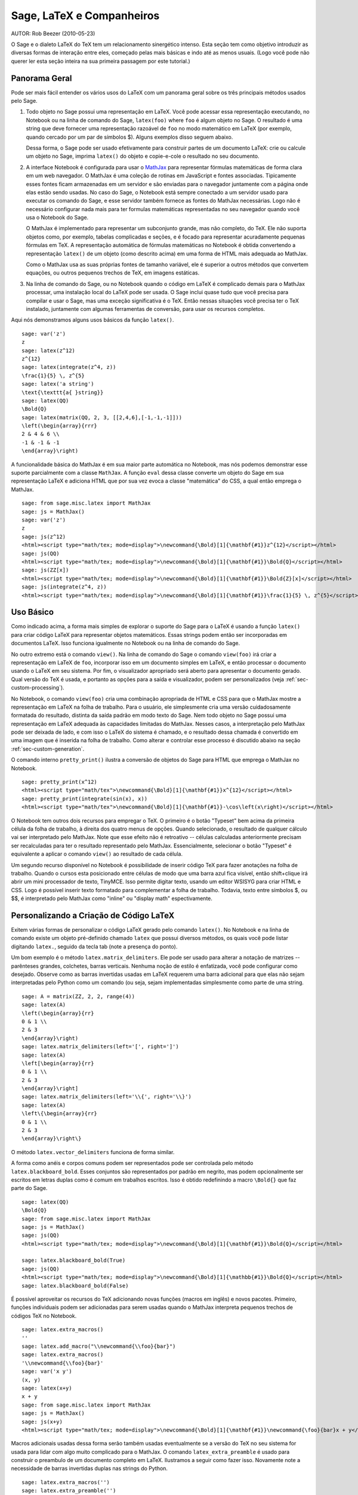 *********************************
Sage, LaTeX e Companheiros
*********************************

AUTOR:  Rob Beezer (2010-05-23)

O Sage e o dialeto LaTeX do TeX tem um relacionamento sinergético
intenso. Esta seção tem como objetivo introduzir as diversas formas de
interação entre eles, começado pelas mais básicas e indo até as menos
usuais. (Logo você pode não querer ler esta seção inteira na sua
primeira passagem por este tutorial.)

Panorama Geral
==============

Pode ser mais fácil entender os vários usos do LaTeX com um panorama
geral sobre os três principais métodos usados pelo Sage.

#. Todo objeto no Sage possui uma representação em LaTeX. Você
   pode acessar essa representação executando, no Notebook ou na
   linha de comando do Sage, ``latex(foo)`` where ``foo`` é algum
   objeto no Sage. O resultado é uma string que deve fornecer uma
   representação razoável de ``foo`` no modo matemático em LaTeX
   (por exemplo, quando cercado por um par de símbolos $). Alguns
   exemplos disso seguem abaixo.

   Dessa forma, o Sage pode ser usado efetivamente para construir
   partes de um documento LaTeX: crie ou calcule um objeto no
   Sage, imprima ``latex()`` do objeto e copie-e-cole o resultado
   no seu documento.

#. A interface Notebook é configurada para usar o `MathJax
   <http://www.mathjax.org/>`_ para representar
   fórmulas matemáticas de forma clara em um web navegador. O MathJax é
   uma coleção de rotinas em JavaScript e fontes associadas.
   Tipicamente esses fontes ficam armazenadas em um servidor e são
   enviadas para o navegador juntamente com a página onde elas estão
   sendo usadas. No caso do Sage, o Notebook está sempre conectado a
   um servidor usado para executar os comando do Sage, e esse servidor
   também fornece as fontes do MathJax necessárias. Logo não é
   necessário configurar nada mais para ter formulas matemáticas
   representadas no seu navegador quando você usa o Notebook do Sage.

   O MathJax é implementado para representar um subconjunto grande,
   mas não completo, do TeX. Ele não suporta objetos como, por
   exemplo, tabelas complicadas e seções, e é focado para
   representar acuradamente pequenas fórmulas em TeX. A
   representação automática de fórmulas matemáticas no Notebook é
   obtida convertendo a representação ``latex()`` de um objeto
   (como descrito acima) em uma forma de HTML mais adequada ao
   MathJax.

   Como o MathJax usa as suas próprias fontes de tamanho variável,
   ele é superior a outros métodos que convertem equações, ou
   outros pequenos trechos de TeX, em imagens estáticas.

#. Na linha de comando do Sage, ou no Notebook quando o código em
   LaTeX é complicado demais para o MathJax processar, uma
   instalação local do LaTeX pode ser usada. O Sage inclui quase
   tudo que você precisa para compilar e usar o Sage, mas uma
   exceção significativa é o TeX. Então nessas situações você
   precisa ter o TeX instalado, juntamente com algumas ferramentas
   de conversão, para usar os recursos completos.

Aqui nós demonstramos alguns usos básicos da função ``latex()``. ::

    sage: var('z')
    z
    sage: latex(z^12)
    z^{12}
    sage: latex(integrate(z^4, z))
    \frac{1}{5} \, z^{5}
    sage: latex('a string')
    \text{\texttt{a{ }string}}
    sage: latex(QQ)
    \Bold{Q}
    sage: latex(matrix(QQ, 2, 3, [[2,4,6],[-1,-1,-1]]))
    \left(\begin{array}{rrr}
    2 & 4 & 6 \\
    -1 & -1 & -1
    \end{array}\right)

A funcionalidade básica do MathJax é em sua maior parte automática no
Notebook, mas nós podemos demonstrar esse suporte parcialmente com a
classe ``MathJax``. A função ``eval`` dessa classe converte um objeto
do Sage em sua representação LaTeX e adiciona HTML que por sua vez
evoca a classe "matemática" do CSS, a qual então emprega o MathJax. ::

    sage: from sage.misc.latex import MathJax
    sage: js = MathJax()
    sage: var('z')
    z
    sage: js(z^12)
    <html><script type="math/tex; mode=display">\newcommand{\Bold}[1]{\mathbf{#1}}z^{12}</script></html>
    sage: js(QQ)
    <html><script type="math/tex; mode=display">\newcommand{\Bold}[1]{\mathbf{#1}}\Bold{Q}</script></html>
    sage: js(ZZ[x])
    <html><script type="math/tex; mode=display">\newcommand{\Bold}[1]{\mathbf{#1}}\Bold{Z}[x]</script></html>
    sage: js(integrate(z^4, z))
    <html><script type="math/tex; mode=display">\newcommand{\Bold}[1]{\mathbf{#1}}\frac{1}{5} \, z^{5}</script></html>

Uso Básico
==========

Como indicado acima, a forma mais simples de explorar o suporte do
Sage para o LaTeX é usando a função ``latex()`` para criar código
LaTeX para representar objetos matemáticos. Essas strings podem então
ser incorporadas em documentos LaTeX. Isso funciona igualmente no
Notebook ou na linha de comando do Sage.

No outro extremo está o comando ``view()``. Na linha de comando do
Sage o comando ``view(foo)`` irá criar a representação em LaTeX de
``foo``, incorporar isso em um documento simples em LaTeX, e então
processar o documento usando o LaTeX em seu sistema. Por fim, o
visualizador apropriado será aberto para apresentar o documento
gerado. Qual versão do TeX é usada, e portanto as opções para a saída
e visualizador, podem ser personalizados (veja
:ref:`sec-custom-processing`).

No Notebook, o comando ``view(foo)`` cria uma combinação apropriada de
HTML e CSS para que o MathJax mostre a representação em LaTeX na folha
de trabalho. Para o usuário, ele simplesmente cria uma versão
cuidadosamente formatada do resultado, distinta da saída padrão em
modo texto do Sage. Nem todo objeto no Sage possui uma representação
em LaTeX adequada às capacidades limitadas do MathJax. Nesses casos, a
interpretação pelo MathJax pode ser deixada de lado, e com isso o LaTeX
do sistema é chamado, e o resultado dessa chamada é convertido em uma
imagem que é inserida na folha de trabalho. Como alterar e controlar
esse processo é discutido abaixo na seção
:ref:`sec-custom-generation`.

O comando interno ``pretty_print()`` ilustra a conversão de objetos do
Sage para HTML que emprega o MathJax no Notebook.

.. skip

::

    sage: pretty_print(x^12)
    <html><script type="math/tex">\newcommand{\Bold}[1]{\mathbf{#1}}x^{12}</script></html>
    sage: pretty_print(integrate(sin(x), x))
    <html><script type="math/tex">\newcommand{\Bold}[1]{\mathbf{#1}}-\cos\left(x\right)</script></html>

..
    Test that the examples above work in the notebook as advertised::

        sage: from sage.repl.rich_output.display_manager import local_display_preferences
        sage: with local_display_preferences(text=None):
        ....:     pretty_print(x^12)
        <html><script type="math/tex">\newcommand{\Bold}[1]{\mathbf{#1}}x^{12}</script></html>

        sage: with local_display_preferences(text=None):
        ....:     pretty_print(integrate(sin(x), x))
        <html><script type="math/tex">\newcommand{\Bold}[1]{\mathbf{#1}}-\cos\left(x\right)</script></html>

O Notebook tem outros dois recursos para empregar o TeX. O primeiro é
o botão "Typeset" bem acima da primeira célula da folha de trabalho, à
direita dos quatro menus de opções. Quando selecionado, o resultado de
qualquer cálculo vai ser interpretado pelo MathJax. Note que esse
efeito não é retroativo -- células calculadas anteriormente precisam
ser recalculadas para ter o resultado representado pelo MathJax.
Essencialmente, selecionar o botão "Typeset" é equivalente a aplicar o
comando ``view()`` ao resultado de cada célula.

Um segundo recurso disponível no Notebook é possibilidade de inserir
código TeX para fazer anotações na folha de trabalho. Quando o cursos
esta posicionado entre células de modo que uma barra azul fica
visível, então shift+clique irá abrir um mini processador de texto,
TinyMCE. Isso permite digitar texto, usando um editor WSISYG para
criar HTML e CSS. Logo é possível inserir texto formatado para
complementar a folha de trabalho. Todavia, texto entre símbolos $, ou
$$, é interpretado pelo MathJax como "inline" ou "display math"
espectivamente.

.. _sec-custom-generation:

Personalizando a Criação de Código LaTeX
========================================

Exitem várias formas de personalizar o código LaTeX gerado pelo
comando ``latex()``. No Notebook e na linha de comando existe um
objeto pré-definido chamado ``latex`` que possui diversos métodos, os
quais você pode listar digitando ``latex.``, seguido da tecla tab
(note a presença do ponto).

Um bom exemplo é o método ``latex.matrix_delimiters``. Ele pode ser
usado para alterar a notação de matrizes -- parênteses grandes,
colchetes, barras verticais. Nenhuma noção de estilo é enfatizada,
você pode configurar como desejado. Observe como as barras invertidas
usadas em LaTeX requerem uma barra adicional para que elas não sejam
interpretadas pelo Python como um comando (ou seja, sejam implementadas
simplesmente como parte de uma string. ::

    sage: A = matrix(ZZ, 2, 2, range(4))
    sage: latex(A)
    \left(\begin{array}{rr}
    0 & 1 \\
    2 & 3
    \end{array}\right)
    sage: latex.matrix_delimiters(left='[', right=']')
    sage: latex(A)
    \left[\begin{array}{rr}
    0 & 1 \\
    2 & 3
    \end{array}\right]
    sage: latex.matrix_delimiters(left='\\{', right='\\}')
    sage: latex(A)
    \left\{\begin{array}{rr}
    0 & 1 \\
    2 & 3
    \end{array}\right\}

O método ``latex.vector_delimiters`` funciona de forma similar.

A forma como anéis e corpos comuns podem ser representados pode ser
controlada pelo método ``latex.blackboard_bold``. Esses conjuntos são
representados por padrão em negrito, mas podem opcionalmente ser
escritos em letras duplas como é comum em trabalhos escritos. Isso é
obtido redefinindo a macro ``\Bold{}`` que faz parte do Sage. ::

    sage: latex(QQ)
    \Bold{Q}
    sage: from sage.misc.latex import MathJax
    sage: js = MathJax()
    sage: js(QQ)
    <html><script type="math/tex; mode=display">\newcommand{\Bold}[1]{\mathbf{#1}}\Bold{Q}</script></html>

    sage: latex.blackboard_bold(True)
    sage: js(QQ)
    <html><script type="math/tex; mode=display">\newcommand{\Bold}[1]{\mathbb{#1}}\Bold{Q}</script></html>
    sage: latex.blackboard_bold(False)

É possível aproveitar os recursos do TeX adicionando novas funções
(macros em inglês) e novos pacotes. Primeiro, funções individuais podem
ser adicionadas para serem usadas quando o MathJax interpreta pequenos
trechos de códigos TeX no Notebook. ::

    sage: latex.extra_macros()
    ''
    sage: latex.add_macro("\\newcommand{\\foo}{bar}")
    sage: latex.extra_macros()
    '\\newcommand{\\foo}{bar}'
    sage: var('x y')
    (x, y)
    sage: latex(x+y)
    x + y
    sage: from sage.misc.latex import MathJax
    sage: js = MathJax()
    sage: js(x+y)
    <html><script type="math/tex; mode=display">\newcommand{\Bold}[1]{\mathbf{#1}}\newcommand{\foo}{bar}x + y</script></html>

Macros adicionais usadas dessa forma serão também usadas eventualmente
se a versão do TeX no seu sistema for usada para lidar com algo muito
complicado para o MathJax. O comando ``latex_extra_preamble`` é usado
para construir o preambulo de um documento completo em LaTeX.
Ilustramos a seguir como fazer isso. Novamente note a necessidade de
barras invertidas duplas nas strings do Python. ::


    sage: latex.extra_macros('')
    sage: latex.extra_preamble('')
    sage: from sage.misc.latex import latex_extra_preamble
    sage: print(latex_extra_preamble())
    \newcommand{\ZZ}{\Bold{Z}}
    ...
    \newcommand{\Bold}[1]{\mathbf{#1}}
    sage: latex.add_macro("\\newcommand{\\foo}{bar}")
    sage: print(latex_extra_preamble())
    \newcommand{\ZZ}{\Bold{Z}}
    ...
    \newcommand{\Bold}[1]{\mathbf{#1}}
    \newcommand{\foo}{bar}

Novamente, para expressões grandes ou mais complicadas do LaTeX, é
possível adicionar pacotes (ou qualquer outra coisa) ao preambulo do
arquivo LaTeX. Qualquer coisa pode ser incorporada no preambulo com o
comando ``latex.add_to_preamble``, e o comando mais especializado
``latex.add_package_to_preamble_if_available`` irá primeiro verificar
se certo pacote está realmente disponível antes de adicioná-lo ao
preambulo

Agora adicionamos o pacote geometry ao preambulo e usamos ele para
definir o tamanho da região na página que o TeX vai usar
(efetivamente definido as margens). Novamente, observe a necessidade
de barras duplas nas strings do Python. ::


    sage: from sage.misc.latex import latex_extra_preamble
    sage: latex.extra_macros('')
    sage: latex.extra_preamble('')
    sage: latex.add_to_preamble('\\usepackage{geometry}')
    sage: latex.add_to_preamble('\\geometry{letterpaper,total={8in,10in}}')
    sage: latex.extra_preamble()
    '\\usepackage{geometry}\\geometry{letterpaper,total={8in,10in}}'
    sage: print(latex_extra_preamble())
    \usepackage{geometry}\geometry{letterpaper,total={8in,10in}}
    \newcommand{\ZZ}{\Bold{Z}}
    ...
    \newcommand{\Bold}[1]{\mathbf{#1}}

Um pacote pode ser adicionado juntamente com a verificação de sua
existência, da seguinte forma. Como um exemplo, nós ilustramos uma
tentativa de adicionar ao preambulo um pacote que supostamente não
existe. ::

    sage: latex.extra_preamble('')
    sage: latex.extra_preamble()
    ''
    sage: latex.add_to_preamble('\\usepackage{foo-bar-unchecked}')
    sage: latex.extra_preamble()
    '\\usepackage{foo-bar-unchecked}'
    sage: latex.add_package_to_preamble_if_available('foo-bar-checked')
    sage: latex.extra_preamble()
    '\\usepackage{foo-bar-unchecked}'

.. _sec-custom-processing:

Personalizando o Processamento em LaTeX
=======================================

É também possível controlar qual variação do TeX é usada quando a
versão do sistema for evocada, logo influenciando também o resultado.
De forma similar, é também possível controlar quando o Notebook irá
usar o MathJax (trechos simples em TeX) ou a versão do TeX do sistema
(expressões mais complicadas).

O comando ``latex.engine()`` pode ser usado para controlar de os
executáveis ``latex``, ``pdflatex`` ou ``xelatex`` do sistema são
usados para processar expressões mais complicadas. Quando ``view()`` é
chamado na linha de comando do Sage e o processador é definido como
``latex``, um arquivo dvi é produzido e o Sage vai usar um
visualizador de dvi (como o xdvi) para apresentar o resultado. Por
outro lado, usando ``view()`` na linha de comando do Sage, quando o
processador é definido como ``pdflatex``, irá produzir um PDF e o Sage vai
executar o programa disponível no seu sistema para visualizar arquivos
PDF (acrobat, okular, evince, etc.).

No Notebook, é necessário interver na decisão de se o MathJax vai
interpretar trechos em TeX, ou se o LaTeX do sistema deve fazer o
trabalho se o código em LaTeX for complicado demais. O dispositivo é
uma lista de strings, que se forem encontradas em um trecho de código
LaTeX sinalizam para o Notebook usar o LaTeX (ou qualquer executável
que for definido pelo comando ``latex.engine()``). Essa lista é
gerenciada pelos comandos ``latex.add_to_mathjax_avoid_list`` e
``latex.mathjax_avoid_list``. ::

    sage: latex.mathjax_avoid_list([])
    sage: latex.mathjax_avoid_list()
    []
    sage: latex.mathjax_avoid_list(['foo', 'bar'])
    sage: latex.mathjax_avoid_list()
    ['foo', 'bar']
    sage: latex.add_to_mathjax_avoid_list('tikzpicture')
    sage: latex.mathjax_avoid_list()
    ['foo', 'bar', 'tikzpicture']
    sage: latex.mathjax_avoid_list([])
    sage: latex.mathjax_avoid_list()
    []

Suponha que uma expressão em LaTeX é produzida no Notebook com o
comando ``view()`` ou enquanto o botão "Typeset" está selecionado, e
então reconhecida, através da "lista de comandos a serem evitados no
MathJax", como necessitando a versão do LaTeX no sistema. Então o
executável selecionado (como especificado por ``latex.engine()``) irá
processar o código em LaTeX. Todavia, em vez de então abrir um
visualizador externo (o que é o comportamento na linha de comando), o
Sage irá tentar converter o resultado em uma imagem, que então é
inserida na folha de trabalho como o resultado da célula.

Exatamente como essa conversão é feita depende de vários fatores --
qual executável você especificou como processador e quais utilitários
de conversão estão disponíveis no seu sistema. Quatro conversores
usuais que irão cobrir todas as ocorrências são o ``dvips``,
``ps2pdf``, e ``dvipng``, e do pacote ``ImageMagick``, o ``convert``.
O objetivo é produzir um arquivo PNG para ser inserido de volta na
folha de trabalho. Quando uma expressão em LaTeX pode ser convertida
com sucesso em um arquivo dvi pelo processador LaTeX, então o dvipng
deve dar conta da conversão. Se a expressão em LaTeX e o processador
especificado criarem um arquivo dvi com conteúdo especial que o dvipng
não pode converter, então o dvips vai criar um arquivo PostScript.
Esse arquivo PostScript, ou um PDF criado por pelo processador
``pdflatex``, é então convertido em um arquivo dvi pelo programa
``convert``. A presença de dois desses conversores pode ser testado
com as rotinas ``have_dvipng()`` e ``have_convert()``.

Essas conversões são feitas automaticamente se você tiver os
conversores necessários instalados; se não, então uma mensagem de erro
é impressa dizendo o que está faltando e onde obter.

Para um exemplo concreto de como expressões complicadas em LaTeX podem
ser processadas, veja o exemplo na próxima seção
(:ref:`sec-tkz-graph`) para usar o pacote ``tkz-graph`` para produzir
ilustrações de grafos combinatoriais de alta qualidade. Para outros
exemplos, existem alguns casos teste incluídos no Sage. Para usá-los,
é necessário importar o objeto ``sage.misc.latex.latex_examples``, que
é uma instância da classe ``sage.misc.latex.LatexExamples``, como
mostrado abaixo. Essa classe possui exemplos de diagramas comutativos,
grafos combinatoriais, teoria de nós e pstricks, os quais
respectivamente testam os seguintes pacotes: xy, tkz-graph, xypic,
pstricks. Após importar o objeto, use completamento tab em
``latex_examples`` para ver os exemplos disponíveis. Ao carregar um
exemplo você irá obter explicações sobre o que é necessário para fazer
o conteúdo do exemplo ser exibido corretamente. Para de fato ver os
exemplos, é necessário usar ``view()`` (uma vez que o preambulo,
processador, etc. estão configurados corretamente).

::

    sage: from sage.misc.latex import latex_examples
    sage: latex_examples.diagram()
    LaTeX example for testing display of a commutative diagram produced
    by xypic.
    <BLANKLINE>
    To use, try to view this object -- it won't work.  Now try
    'latex.add_to_preamble("\\usepackage[matrix,arrow,curve,cmtip]{xy}")',
    and try viewing again -- it should work in the command line but not
    from the notebook.  In the notebook, run
    'latex.add_to_mathjax_avoid_list("xymatrix")' and try again -- you
    should get a picture (a part of the diagram arising from a filtered
    chain complex).

.. _sec-tkz-graph:

Exemplo: Grafos Combinatoriais com tkz-graph
============================================

Ilustrações de alta qualidade de grafos combinatoriais (daqui por
diante, simplesmente grafos) são possíveis com o pacote ``tkz-graph``.
Esse pacote baseia-se no ``tikz`` front-end da biblioteca ``pgf``.
Logo todos esses componentes precisam ser parte de uma instalação
completa do LaTeX em seu sistema, e pode acontecer que alguns desses
componentes não estejam em sua versão mais recente em algumas
distribuições do TeX. Logo, para melhores resultados, seria necessário
ou recomendável instalar esses pacotes como parte do seu diretório
texmf pessoal. Criar, manter e personalizar uma instalação do TeX no
sistema ou em um diretório pessoal vai além do escopo deste documento,
mas deve ser fácil encontrar instruções para isso. Os arquivos
necessários estão listados em :ref:`sec-system-wide-tex`.

Portanto, para começar precisamos nos certificar que os pacotes
relevantes estão incluídos adicionando-os ao preambulo do eventual
documento LaTeX. As imagens dos grafos não são formadas corretamente
quando um arquivo dvi é usando como formato intermediário, logo é
melhor definir o processador do LaTeX como ``pdflatex``. A esta altura
um comando como ``view(graphs.CompleteGraph(4))`` deve funcionar na
linha de comando do Sage e produzir um PDF com a imagem completa do
grafo `K_4`.

Para uma experiência semelhante no Notebook, é necessário desabilitar
o processador MathJax para o código LaTeX do grafo usando a "lista de
comandos a serem evitados pelo MathJax". Grafos são criados usando o
ambiente ``tikzpicture``, logo essa uma boa escolha para uma string
a ser incluída na lista que acabamos de mencionar. Agora,
``view(graphs.CompleteGraph(4))`` em uma folha de trabalho deve
executar o pdflatex para criar um PDF e então o programa ``convert``
para obter um gráfico PNG que vai ser inserido na folha de trabalho.
Os seguintes comandos ilustram os passos para obter grafos processados
pelo LaTeX no Notebook. ::

    sage: from sage.graphs.graph_latex import setup_latex_preamble
    sage: setup_latex_preamble()
    sage: latex.extra_preamble() # random - depends on system's TeX installation
    '\\usepackage{tikz}\n\\usepackage{tkz-graph}\n\\usepackage{tkz-berge}\n'
    sage: latex.engine('pdflatex')
    sage: latex.add_to_mathjax_avoid_list('tikzpicture')
    sage: latex.mathjax_avoid_list()
    ['tikz', 'tikzpicture']

Agora, um comando como ``view(graphs.CompleteGraph(4))`` deve produzir
um gráfico do grafo no Notebook, tendo usado ``pdflatex`` para
processar os comandos do ``tkz-graph`` para construir o grafo. Note
que há diversas opções que afetam o resultado do gráfico obtido usando
o LaTeX via ``tkz-graph``, o que mais uma vez está além do escopo
desta seção (veja a seção do Manual de Referência com título "Opções
do LaTeX para Grafos" para instruções e detalhes).

.. _sec-system-wide-tex:

Uma Instalação Completa do TeX
==============================
Vários dos recursos avançados de integração do TeX com o Sage requerem
uma instalação do TeX em seu sistema. Várias versões do Linux possuem
pacotes do TeX baseados no TeX-live, para o OSX existe o TeXshop e
para o windows existe o MikTex. O utilitário ``convert`` é parte do 
`ImageMagick <http://www.imagemagick.org/>`_ (que deve ser um pacote
na sua versão do Linux ou ser fácil de instalar), e os três programas
``dvipng``, ``ps2pdf``, e ``dvips`` podem estar incluídos na sua
distribuição do TeX. Os dois primeiros podem também ser obtidos em,
respectivamente, http://sourceforge.net/projects/dvipng/ e como parte
do `Ghostscript <http://www.ghostscript.com/>`_.

A criação de grafos combinatoriais requer uma versão recente da
biblioteca PGF, e os arquivos ``tkz-graph.sty``, ``tkz-arith.sty`` e
talvez ``tkz-berge.sty``, que estão disponíveis em `Altermundus site
<http://altermundus.com/pages/tkz/graph/>`_.

Programas Externos
==================

Existem três programas disponíveis para integrar ainda mais o TeX e o
Sage. O primeiro é o sagetex. Uma descrição concisa do sagetex é que
ele é uma coleção de funções do TeX que permitem incluir em um
documento LaTeX instruções para usar o Sage para calcular vários
objetos, e/ou formatar objetos usando o comando ``latex()`` existente
no Sage. Logo, como um passo intermediário para compilar um documento
LaTeX, todos os recursos computacionais e de formatação do Sage podem
ser executados automaticamente. Como um exemplo, um exame matemático
pode manter uma correspondência entre questões e respostas usando o
sagetex para fazer cálculos com o Sage. Veja :ref:`sec-sagetex` para
mais informações.

O tex2sws começa com um documento LaTeX, mas define ambientes
adicionais para inserir código em Sage. Quando processado com as
ferramentas adequadas, o resultado é uma folha de trabalho do Sage,
com conteúdo apropriadamente formatado para o MathJax e com código em
Sage incorporado como células de entrada. Então um livro texto ou
artigo pode ser criado em LaTeX, ter blocos de código em Sage
incluídos, e o documento todo pode ser transformado em uma folha de
trabalho do Sage onde o texto matemático é bem formatado e os blocos
de código em Sage podem ser facilmente executados. Atualmente em
desenvolvimento, veja `tex2sws @ BitBucket
<http://bitbucket.org/rbeezer/tex2sws/>`_ para mais informações.

O sws2tex reverte o processo partindo de uma folha de trabalho do Sage
e convertendo o conteúdo para LaTeX para ser posteriormente processado
com as ferramentas disponíveis para documentos em LaTeX. Atualmente em
desenvolvimento, veja `sws2tex @ BitBucket
<http://bitbucket.org/whuss/sws2tex/>`_ para mais informações.
